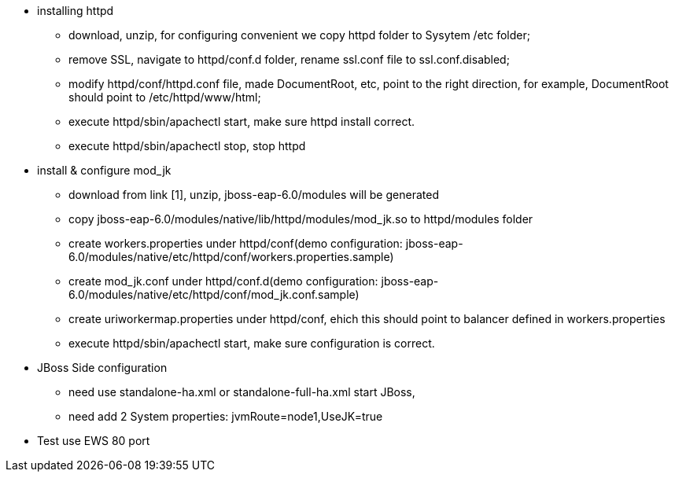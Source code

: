* installing httpd
** download, unzip, for configuring convenient we copy httpd folder to Sysytem /etc folder;
** remove SSL, navigate to httpd/conf.d folder, rename ssl.conf file to ssl.conf.disabled;
** modify httpd/conf/httpd.conf file, made DocumentRoot, etc, point to the right direction, for example, DocumentRoot should point to /etc/httpd/www/html;
** execute httpd/sbin/apachectl start, make sure httpd install correct.
** execute httpd/sbin/apachectl stop, stop httpd

* install & configure mod_jk
** download from link [1], unzip, jboss-eap-6.0/modules will be generated
** copy jboss-eap-6.0/modules/native/lib/httpd/modules/mod_jk.so to httpd/modules folder
** create workers.properties under httpd/conf(demo configuration: jboss-eap-6.0/modules/native/etc/httpd/conf/workers.properties.sample)
** create mod_jk.conf under httpd/conf.d(demo configuration: jboss-eap-6.0/modules/native/etc/httpd/conf/mod_jk.conf.sample)
** create uriworkermap.properties under httpd/conf, ehich this should point to balancer defined in workers.properties
** execute httpd/sbin/apachectl start, make sure configuration is correct.

* JBoss Side configuration
** need use standalone-ha.xml or standalone-full-ha.xml start JBoss,
** need add 2 System properties: jvmRoute=node1,UseJK=true

* Test use EWS 80 port

